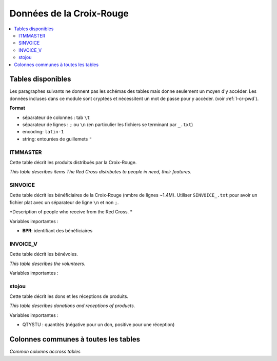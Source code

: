 

.. index:: Croix-Rouge, DataForGood

Données de la Croix-Rouge
=========================

.. contents::
    :local:


Tables disponibles
++++++++++++++++++

Les paragraphes suivants ne donnent pas les schémas des tables mais
donne seulement un moyen d'y accéder. Les données incluses dans ce module
sont cryptées et nécessitent un mot de passe pour y accéder.
(voir :ref:`l-cr-pwd`).


**Format**

* séparateur de colonnes : tab ``\t``
* séparateur de lignes : ``;`` ou ``\n`` (en particulier les fichiers se terminant par ``_.txt``)
* encoding: ``latin-1``
* string: entourées de guillemets ``"``


ITMMASTER
^^^^^^^^^

Cette table décrit les produits distribués par la Croix-Rouge.

*This table describes items The Red Cross distributes to people in need, their features.*


.. runpython::
    :showcode:
    :rst:
    
    from ensae_projects.data.croix_rouge import get_meaning, df2rsthtml
    df = get_meaning("ITMMASTER")
    print(df2rsthtml(df.head(n=2), format='rst'))



SINVOICE
^^^^^^^^

Cette table décrit les bénéficiaires de la Croix-Rouge (nmbre de lignes ~1.4M).
Utiliser ``SINVOICE_.txt`` pour avoir un fichier plat avec un séparateur de ligne ``\n`` et non ``;``.

*Description of people who receive from the Red Cross. *

.. runpython::
    :showcode:
    :rst:
    
    from ensae_projects.data.croix_rouge import get_meaning, df2rsthtml
    df = get_meaning("SINVOICE")
    print(df2rsthtml(df.head(n=2), format='rst'))

Variables importantes :

* **BPR**: identifiant des bénéficiaires


INVOICE_V
^^^^^^^^^

Cette table décrit les bénévoles.

*This table describes the volunteers.*

.. runpython::
    :showcode:
    :rst:
    
    from ensae_projects.data.croix_rouge import get_meaning, df2rsthtml
    df = get_meaning("SINVOICE_V")
    print(df2rsthtml(df.head(n=2), format='rst'))
    
Variables importantes :



stojou
^^^^^^

Cette table décrit les dons et les réceptions de produits.

*This table describes donations and receptions of products.*

.. runpython::
    :showcode:
    :rst:
    
    from ensae_projects.data.croix_rouge import get_meaning, df2rsthtml
    df = get_meaning("stojou")
    print(df2rsthtml(df.head(n=2), format='rst'))


Variables importantes :

* QTYSTU : quantités (négative pour un don, positive pour une réception)

    

Colonnes communes à toutes les tables
+++++++++++++++++++++++++++++++++++++

*Common columns accross tables*

.. runpython::
    :showcode:
    :rst:
    

    from ensae_projects.data.croix_rouge import merge_schema, df2rsthtml
    df = merge_schema()
    print(df2rsthtml(df.head(n=2), format='rst'))




